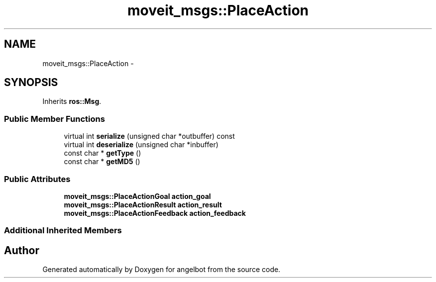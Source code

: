 .TH "moveit_msgs::PlaceAction" 3 "Sat Jul 9 2016" "angelbot" \" -*- nroff -*-
.ad l
.nh
.SH NAME
moveit_msgs::PlaceAction \- 
.SH SYNOPSIS
.br
.PP
.PP
Inherits \fBros::Msg\fP\&.
.SS "Public Member Functions"

.in +1c
.ti -1c
.RI "virtual int \fBserialize\fP (unsigned char *outbuffer) const "
.br
.ti -1c
.RI "virtual int \fBdeserialize\fP (unsigned char *inbuffer)"
.br
.ti -1c
.RI "const char * \fBgetType\fP ()"
.br
.ti -1c
.RI "const char * \fBgetMD5\fP ()"
.br
.in -1c
.SS "Public Attributes"

.in +1c
.ti -1c
.RI "\fBmoveit_msgs::PlaceActionGoal\fP \fBaction_goal\fP"
.br
.ti -1c
.RI "\fBmoveit_msgs::PlaceActionResult\fP \fBaction_result\fP"
.br
.ti -1c
.RI "\fBmoveit_msgs::PlaceActionFeedback\fP \fBaction_feedback\fP"
.br
.in -1c
.SS "Additional Inherited Members"


.SH "Author"
.PP 
Generated automatically by Doxygen for angelbot from the source code\&.
